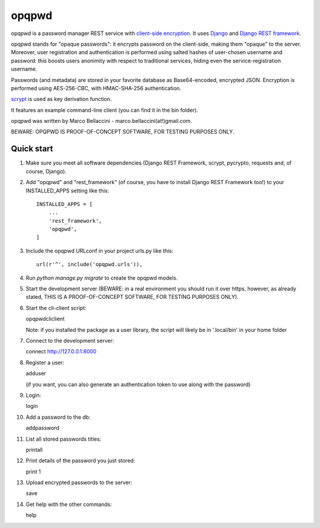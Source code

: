 =====
opqpwd
=====

opqpwd is a password manager REST service with `client-side encryption <https://en.wikipedia.org/wiki/Client-side_encryption>`_.
It uses `Django <https://www.djangoproject.com/>`_ and `Django REST framework <http://www.django-rest-framework.org/>`_.

opqpwd stands for "opaque passwords": it encrypts password on the client-side,
making them "opaque" to the server.
Moreover, user registration and authentication is performed using salted hashes
of user-chosen username and password:
this boosts users anonimity with respect to traditional services, hiding even 
the service-registration username.

Passwords (and metadata) are stored in your favorite database as Base64-encoded, 
encrypted JSON.
Encryption is performed using AES-256-CBC, with HMAC-SHA-256 authentication.

`scrypt <https://en.wikipedia.org/wiki/Scrypt>`_ is used as key derivation function.

It features an example command-line client (you can find it in 
the bin folder).

opqpwd was written by Marco Bellaccini - marco.bellaccini(at!)gmail.com.

BEWARE: OPQPWD IS PROOF-OF-CONCEPT SOFTWARE, FOR TESTING PURPOSES ONLY.

Quick start
-----------

1.  Make sure you meet all software dependencies (Django REST Framework, 
    scrypt, pycrypto, requests and, of course, Django).

2.  Add "opqpwd" and "rest_framework" (of course, you have to install 
    Django REST Framework too!) to your INSTALLED_APPS setting like this::

     INSTALLED_APPS = [
         ...
         'rest_framework',
         'opqpwd',
     ]

3.  Include the opqpwd URLconf in your project urls.py like this::

     url(r'^', include('opqpwd.urls')),

4.  Run `python manage.py migrate` to create the opqpwd models.

5.  Start the development server (BEWARE: in a real environment you should run 
    it over https, however, as already stated, THIS IS A PROOF-OF-CONCEPT 
    SOFTWARE, FOR TESTING PURPOSES ONLY).

6.  Start the cli-client script::

    opqpwdcliclient

    Note: if you installed the package as a user library, the script will
    likely be in '.local/bin' in your home folder

7.  Connect to the development server::

    connect http://127.0.0.1:8000

8.  Register a user::

    adduser

    (if you want, you can also generate an authentication token to use along 
    with the password)

9.  Login::

    login

10. Add a password to the db::

    addpassword

11. List all stored passwords titles::

    printall

12. Print details of the password you just stored::

    print 1

13. Upload encrypted passwords to the server::

    save

14. Get help with the other commands::

    help